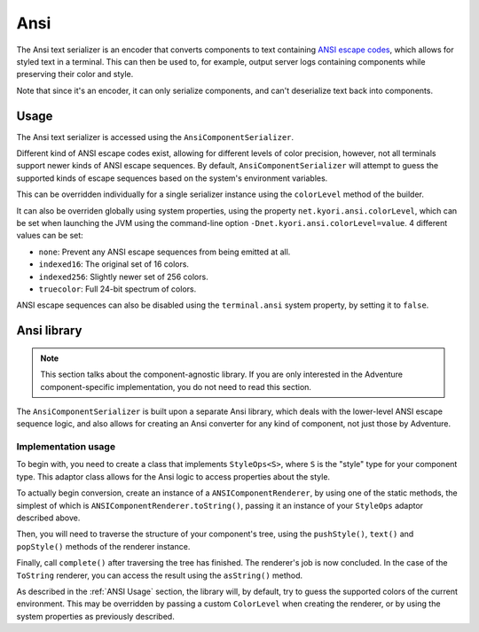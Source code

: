 ====
Ansi
====

The Ansi text serializer is an encoder that converts components to text containing
`ANSI escape codes <https://en.wikipedia.org/wiki/ANSI_escape_code>`_, which allows
for styled text in a terminal. This can then be used to, for example, output server
logs containing components while preserving their color and style.

Note that since it's an encoder, it can only serialize components, and can't
deserialize text back into components.

.. kyori-dep:: adventure-text-serializer-ansi api

.. _ANSI Usage:

Usage
-----

The Ansi text serializer is accessed using the ``AnsiComponentSerializer``.

Different kind of ANSI escape codes exist, allowing for different levels of color
precision, however, not all terminals support newer kinds of ANSI escape sequences.
By default, ``AnsiComponentSerializer`` will attempt to guess the supported kinds of
escape sequences based on the system's environment variables.

This can be overridden individually for a single serializer instance using the
``colorLevel`` method of the builder.

It can also be overriden globally using system properties, using the property
``net.kyori.ansi.colorLevel``, which can be set when launching the JVM using the
command-line option ``-Dnet.kyori.ansi.colorLevel=value``. 4 different values can
be set:

* ``none``: Prevent any ANSI escape sequences from being emitted at all.
* ``indexed16``: The original set of 16 colors.
* ``indexed256``: Slightly newer set of 256 colors.
* ``truecolor``: Full 24-bit spectrum of colors.

ANSI escape sequences can also be disabled using the ``terminal.ansi`` system property,
by setting it to ``false``.

Ansi library
------------

.. note::
  This section talks about the component-agnostic library. If you are only interested in
  the Adventure component-specific implementation, you do not need to read this section.

The ``AnsiComponentSerializer`` is built upon a separate Ansi library, which deals with
the lower-level ANSI escape sequence logic, and also allows for creating an Ansi
converter for any kind of component, not just those by Adventure.

.. kyori-dep:: ansi ansi

Implementation usage
^^^^^^^^^^^^^^^^^^^^

To begin with, you need to create a class that implements ``StyleOps<S>``, where ``S`` is
the "style" type for your component type. This adaptor class allows for the Ansi logic to
access properties about the style.

To actually begin conversion, create an instance of a ``ANSIComponentRenderer``, by using
one of the static methods, the simplest of which is ``ANSIComponentRenderer.toString()``,
passing it an instance of your ``StyleOps`` adaptor described above.

Then, you will need to traverse the structure of your component's tree, using the
``pushStyle()``, ``text()`` and ``popStyle()`` methods of the renderer instance.

Finally, call ``complete()`` after traversing the tree has finished. The renderer's job
is now concluded. In the case of the ``ToString`` renderer, you can access the result
using the ``asString()`` method.

As described in the :ref:`ANSI Usage` section, the library will, by default, try to guess the
supported colors of the current environment. This may be overridden by passing a custom
``ColorLevel`` when creating the renderer, or by using the system properties as previously
described.
